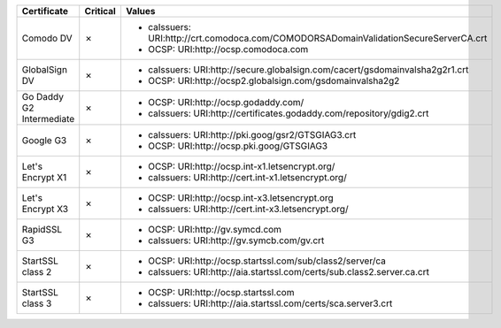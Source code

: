 ========================  ==========  ====================================================================================
Certificate               Critical    Values
========================  ==========  ====================================================================================
Comodo DV                 ✗           * caIssuers: URI:http://crt.comodoca.com/COMODORSADomainValidationSecureServerCA.crt
                                      * OCSP: URI:http://ocsp.comodoca.com
GlobalSign DV             ✗           * caIssuers: URI:http://secure.globalsign.com/cacert/gsdomainvalsha2g2r1.crt
                                      * OCSP: URI:http://ocsp2.globalsign.com/gsdomainvalsha2g2
Go Daddy G2 Intermediate  ✗           * OCSP: URI:http://ocsp.godaddy.com/
                                      * caIssuers: URI:http://certificates.godaddy.com/repository/gdig2.crt
Google G3                 ✗           * caIssuers: URI:http://pki.goog/gsr2/GTSGIAG3.crt
                                      * OCSP: URI:http://ocsp.pki.goog/GTSGIAG3
Let's Encrypt X1          ✗           * OCSP: URI:http://ocsp.int-x1.letsencrypt.org/
                                      * caIssuers: URI:http://cert.int-x1.letsencrypt.org/
Let's Encrypt X3          ✗           * OCSP: URI:http://ocsp.int-x3.letsencrypt.org
                                      * caIssuers: URI:http://cert.int-x3.letsencrypt.org/
RapidSSL G3               ✗           * OCSP: URI:http://gv.symcd.com
                                      * caIssuers: URI:http://gv.symcb.com/gv.crt
StartSSL class 2          ✗           * OCSP: URI:http://ocsp.startssl.com/sub/class2/server/ca
                                      * caIssuers: URI:http://aia.startssl.com/certs/sub.class2.server.ca.crt
StartSSL class 3          ✗           * OCSP: URI:http://ocsp.startssl.com
                                      * caIssuers: URI:http://aia.startssl.com/certs/sca.server3.crt
========================  ==========  ====================================================================================